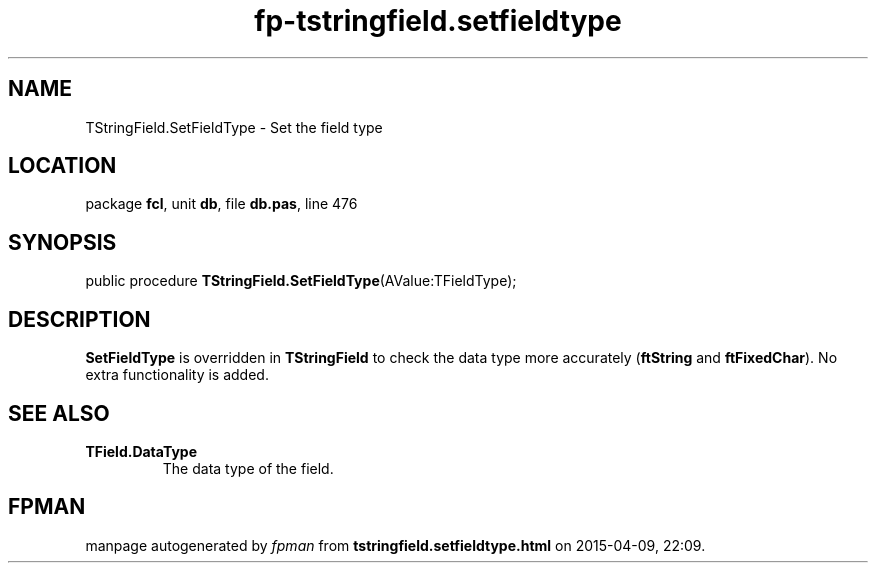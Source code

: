 .\" file autogenerated by fpman
.TH "fp-tstringfield.setfieldtype" 3 "2014-03-14" "fpman" "Free Pascal Programmer's Manual"
.SH NAME
TStringField.SetFieldType - Set the field type
.SH LOCATION
package \fBfcl\fR, unit \fBdb\fR, file \fBdb.pas\fR, line 476
.SH SYNOPSIS
public procedure \fBTStringField.SetFieldType\fR(AValue:TFieldType);
.SH DESCRIPTION
\fBSetFieldType\fR is overridden in \fBTStringField\fR to check the data type more accurately (\fBftString\fR and \fBftFixedChar\fR). No extra functionality is added.


.SH SEE ALSO
.TP
.B TField.DataType
The data type of the field.

.SH FPMAN
manpage autogenerated by \fIfpman\fR from \fBtstringfield.setfieldtype.html\fR on 2015-04-09, 22:09.

